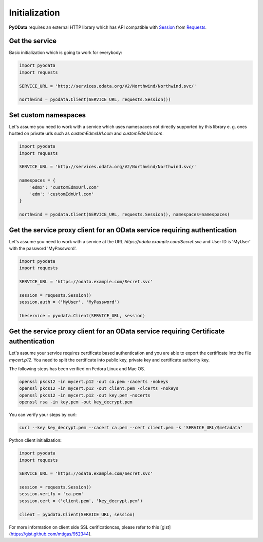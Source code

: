 Initialization
==============

.. _Requests: https://2.python-requests.org/en/master/
.. _Session: https://2.python-requests.org/en/master/user/advanced/#session-objects

**PyOData** requires an external HTTP library which has API compatible with
Session_ from Requests_.

Get the service
---------------

Basic initialization which is going to work for everybody:

.. code-block:: python

    import pyodata
    import requests

    SERVICE_URL = 'http://services.odata.org/V2/Northwind/Northwind.svc/'

    northwind = pyodata.Client(SERVICE_URL, requests.Session())


Set custom namespaces
---------------------

Let's assume you need to work with a service  which uses namespaces not directly supported by this library e. g. ones
hosted on private urls such as *customEdmxUrl.com* and *customEdmUrl.com*:

.. code-block:: python

    import pyodata
    import requests

    SERVICE_URL = 'http://services.odata.org/V2/Northwind/Northwind.svc/'

    namespaces = {
        'edmx': "customEdmxUrl.com"
        'edm': 'customEdmUrl.com'
    }

    northwind = pyodata.Client(SERVICE_URL, requests.Session(), namespaces=namespaces)


Get the service proxy client for an OData service requiring authentication
--------------------------------------------------------------------------

Let's assume you need to work with a service at
the URL *https://odata.example.com/Secret.svc* and User ID is 'MyUser' with
the password 'MyPassword'.

.. code-block:: python

    import pyodata
    import requests

    SERVICE_URL = 'https://odata.example.com/Secret.svc'

    session = requests.Session()
    session.auth = ('MyUser', 'MyPassword')

    theservice = pyodata.Client(SERVICE_URL, session)

Get the service proxy client for an OData service requiring Certificate authentication
--------------------------------------------------------------------------------------

Let's assume your service requires certificate based authentication and you are
able to export the certificate into the file *mycert.p12*. You need to split
the certificate into public key, private key and certificate authority key.

The following steps has been verified on Fedora Linux and Mac OS.

.. code-block:: bash

    openssl pkcs12 -in mycert.p12 -out ca.pem -cacerts -nokeys
    openssl pkcs12 -in mycert.p12 -out client.pem -clcerts -nokeys
    openssl pkcs12 -in mycert.p12 -out key.pem -nocerts
    openssl rsa -in key.pem -out key_decrypt.pem

You can verify your steps by curl:

.. code-block:: bash

    curl --key key_decrypt.pem --cacert ca.pem --cert client.pem -k 'SERVICE_URL/$metadata'

Python client initialization:

.. code-block:: python

    import pyodata
    import requests

    SERVICE_URL = 'https://odata.example.com/Secret.svc'

    session = requests.Session()
    session.verify = 'ca.pem'
    session.cert = ('client.pem', 'key_decrypt.pem')

    client = pyodata.Client(SERVICE_URL, session)


For more information on client side SSL cerificationcas, please refer to this [gist](https://gist.github.com/mtigas/952344).
